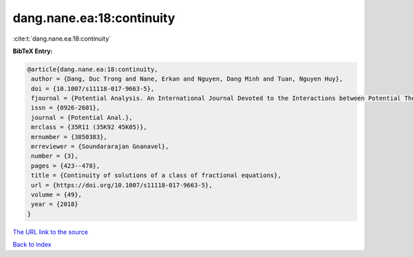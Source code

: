 dang.nane.ea:18:continuity
==========================

:cite:t:`dang.nane.ea:18:continuity`

**BibTeX Entry:**

.. code-block:: bibtex

   @article{dang.nane.ea:18:continuity,
    author = {Dang, Duc Trong and Nane, Erkan and Nguyen, Dang Minh and Tuan, Nguyen Huy},
    doi = {10.1007/s11118-017-9663-5},
    fjournal = {Potential Analysis. An International Journal Devoted to the Interactions between Potential Theory, Probability Theory, Geometry and Functional Analysis},
    issn = {0926-2601},
    journal = {Potential Anal.},
    mrclass = {35R11 (35K92 45K05)},
    mrnumber = {3850383},
    mrreviewer = {Soundararajan Gnanavel},
    number = {3},
    pages = {423--478},
    title = {Continuity of solutions of a class of fractional equations},
    url = {https://doi.org/10.1007/s11118-017-9663-5},
    volume = {49},
    year = {2018}
   }
`The URL link to the source <ttps://doi.org/10.1007/s11118-017-9663-5}>`_


`Back to index <../By-Cite-Keys.html>`_
